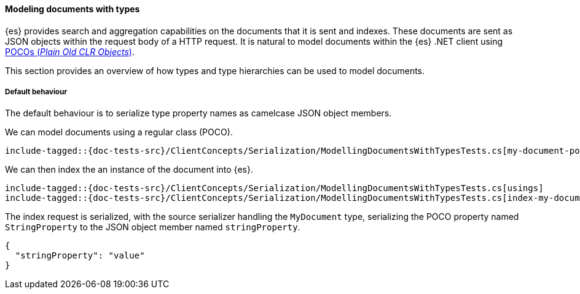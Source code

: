 [[modeling-documents-with-types]]
==== Modeling documents with types

{es} provides search and aggregation capabilities on the documents that it is sent and indexes. These documents are sent as
JSON objects within the request body of a HTTP request. It is natural to model documents within the {es} .NET client using
https://en.wikipedia.org/wiki/Plain_Old_CLR_Object[POCOs (__Plain Old CLR Objects__)].

This section provides an overview of how types and type hierarchies can be used to model documents.

[[default-behaviour]]
===== Default behaviour

The default behaviour is to serialize type property names as camelcase JSON object members.

We can model documents using a regular class (POCO).

[source,csharp]
----
include-tagged::{doc-tests-src}/ClientConcepts/Serialization/ModellingDocumentsWithTypesTests.cs[my-document-poco]
----

We can then index the an instance of the document into {es}.

[source,csharp]
----
include-tagged::{doc-tests-src}/ClientConcepts/Serialization/ModellingDocumentsWithTypesTests.cs[usings]
include-tagged::{doc-tests-src}/ClientConcepts/Serialization/ModellingDocumentsWithTypesTests.cs[index-my-document]
----

The index request is serialized, with the source serializer handling the `MyDocument` type, serializing the POCO property named `StringProperty` to the JSON object member named `stringProperty`.

[source,javascript]
----
{
  "stringProperty": "value"
}
----